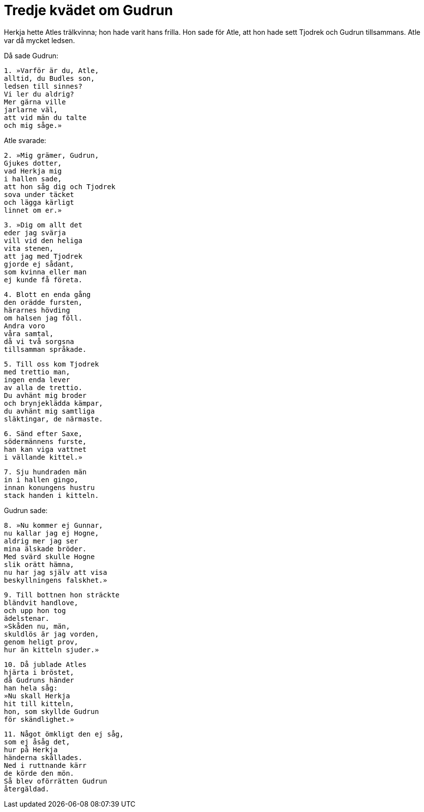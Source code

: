 = Tredje kvädet om Gudrun

Herkja hette Atles trälkvinna; hon hade varit hans frilla.
Hon sade för Atle, att hon hade sett Tjodrek och Gudrun tillsammans.
Atle var då mycket ledsen.

Då sade Gudrun: 

[verse]
1. »Varför är du, Atle, 
alltid, du Budles son, 
ledsen till sinnes? 
Vi ler du aldrig? 
Mer gärna ville 
jarlarne väl, 
att vid män du talte 
och mig såge.»

Atle svarade: 

[verse]
2. »Mig grämer, Gudrun, 
Gjukes dotter, 
vad Herkja mig 
i hallen sade, 
att hon såg dig och Tjodrek 
sova under täcket 
och lägga kärligt 
linnet om er.»

[verse]
3. »Dig om allt det 
eder jag svärja 
vill vid den heliga 
vita stenen, 
att jag med Tjodrek 
gjorde ej sådant, 
som kvinna eller man 
ej kunde få företa.

[verse]
4. Blott en enda gång 
den orädde fursten, 
härarnes hövding 
om halsen jag föll. 
Andra voro 
våra samtal, 
då vi två sorgsna 
tillsamman språkade.

[verse]
5. Till oss kom Tjodrek 
med trettio man, 
ingen enda lever 
av alla de trettio. 
Du avhänt mig broder 
och brynjeklädda kämpar, 
du avhänt mig samtliga 
släktingar, de närmaste.

[verse]
6. Sänd efter Saxe, 
södermännens furste, 
han kan viga vattnet 
i vällande kittel.»

[verse]
7. Sju hundraden män 
in i hallen gingo, 
innan konungens hustru 
stack handen i kitteln.

Gudrun sade: 

[verse]
8. »Nu kommer ej Gunnar, 
nu kallar jag ej Hogne, 
aldrig mer jag ser 
mina älskade bröder. 
Med svärd skulle Hogne 
slik orätt hämna, 
nu har jag själv att visa 
beskyllningens falskhet.»

[verse]
9. Till bottnen hon sträckte 
bländvit handlove, 
och upp hon tog 
ädelstenar. 
»Skåden nu, män, 
skuldlös är jag vorden, 
genom heligt prov, 
hur än kitteln sjuder.»

[verse]
10. Då jublade Atles 
hjärta i bröstet, 
då Gudruns händer 
han hela såg: 
»Nu skall Herkja 
hit till kitteln, 
hon, som skyllde Gudrun 
för skändlighet.»

[verse]
11. Något ömkligt den ej såg, 
som ej åsåg det, 
hur på Herkja 
händerna skållades. 
Ned i ruttnande kärr 
de körde den mön. 
Så blev oförrätten Gudrun 
återgäldad.
